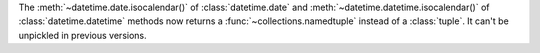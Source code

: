 The :meth:`~datetime.date.isocalendar()` of :class:`datetime.date` and
:meth:`~datetime.datetime.isocalendar()` of :class:`datetime.datetime`
methods now returns a :func:`~collections.namedtuple` instead of a
:class:`tuple`. It can't be unpickled in previous versions.
